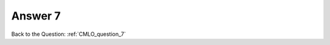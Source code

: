 .. Adding labels to the beginning of your lab is helpful for linking to the lab from other pages
.. _CMLO_answer_7:

-------------
Answer 7
-------------



.. figure:: images/a7.png


Back to the Question: :ref:`CMLO_question_7`


